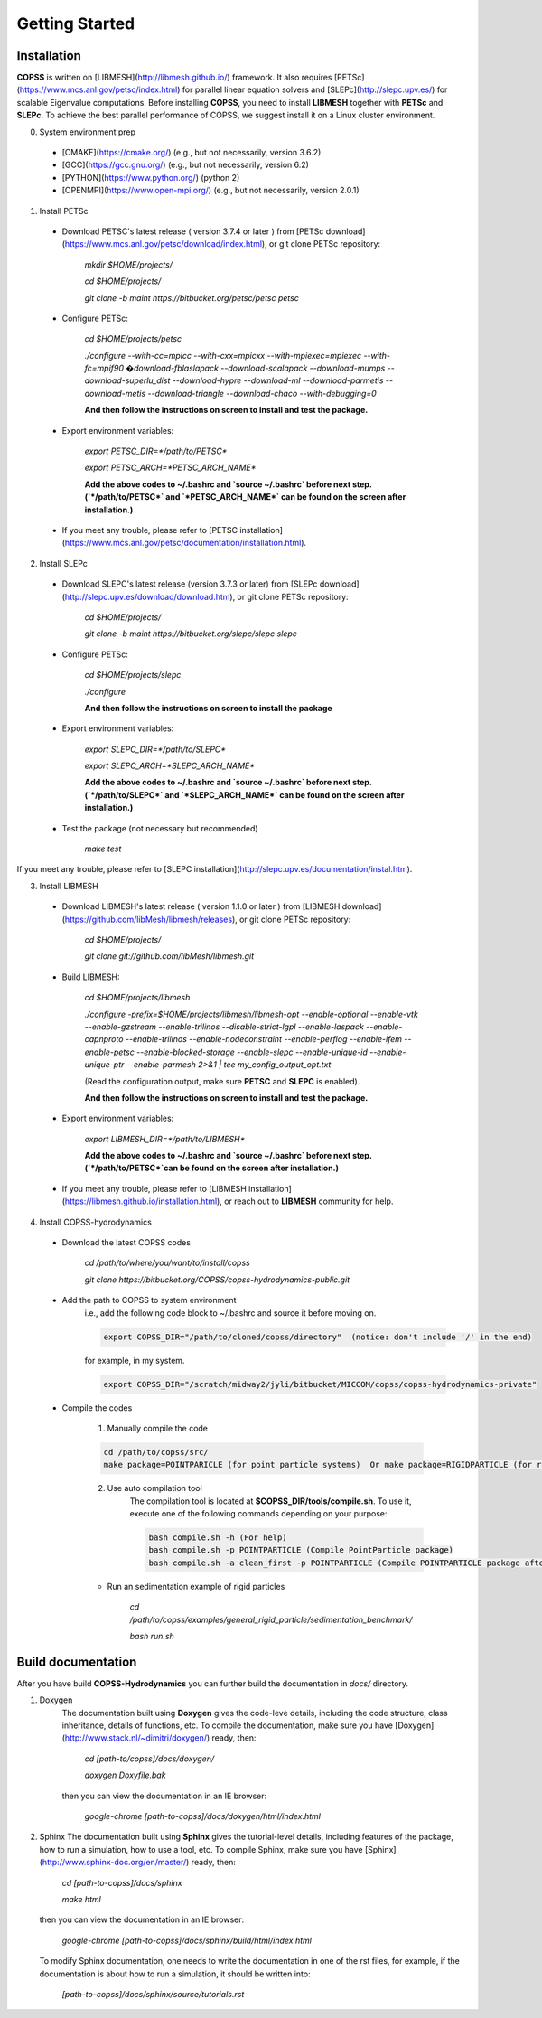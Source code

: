 .. _getting-started:

Getting Started
================

Installation
--------------
**COPSS** is written on [LIBMESH](http://libmesh.github.io/) framework. It also requires [PETSc](https://www.mcs.anl.gov/petsc/index.html) for parallel linear equation solvers and [SLEPc](http://slepc.upv.es/) for scalable Eigenvalue computations. Before installing **COPSS**, you need to install **LIBMESH** together with **PETSc** and **SLEPc**. To achieve the best parallel performance of COPSS, we suggest install it on a Linux cluster environment.

0. System environment prep

 - [CMAKE](https://cmake.org/) (e.g., but not necessarily, version 3.6.2)
 - [GCC](https://gcc.gnu.org/) (e.g., but not necessarily, version 6.2)
 - [PYTHON](https://www.python.org/) (python 2)
 - [OPENMPI](https://www.open-mpi.org/) (e.g., but not necessarily, version 2.0.1)


1. Install PETSc

 - Download PETSC's latest release ( version 3.7.4 or later ) from [PETSc download](https://www.mcs.anl.gov/petsc/download/index.html), or git clone PETSc repository:
	 
        `mkdir $HOME/projects/`

        `cd $HOME/projects/`

        `git clone -b maint https://bitbucket.org/petsc/petsc petsc`
     
 - Configure PETSc:
 
        `cd $HOME/projects/petsc`

        `./configure --with-cc=mpicc --with-cxx=mpicxx --with-mpiexec=mpiexec --with-fc=mpif90 �download-fblaslapack --download-scalapack --download-mumps --download-superlu_dist --download-hypre --download-ml --download-parmetis --download-metis --download-triangle --download-chaco --with-debugging=0`

        **And then follow the instructions on screen to install and test the package.**
        
 - Export environment variables:
	
        `export PETSC_DIR=*/path/to/PETSC*`

        `export PETSC_ARCH=*PETSC_ARCH_NAME*`
	
        **Add the above codes to ~/.bashrc and `source ~/.bashrc` before next step. (`*/path/to/PETSC*` and `*PETSC_ARCH_NAME*` can be found on the screen after installation.)**

 - If you meet any trouble, please refer to [PETSC installation](https://www.mcs.anl.gov/petsc/documentation/installation.html).
	
2. Install SLEPc
 - Download SLEPC's latest release (version 3.7.3 or later) from [SLEPc download](http://slepc.upv.es/download/download.htm), or git clone PETSc repository:
	 
        `cd $HOME/projects/`


        `git clone -b maint https://bitbucket.org/slepc/slepc slepc`
	 
 - Configure PETSc:
 
        `cd $HOME/projects/slepc`

        `./configure`

        **And then follow the instructions on screen to install the package**
	  
 - Export environment variables:
	
        `export SLEPC_DIR=*/path/to/SLEPC*`

        `export SLEPC_ARCH=*SLEPC_ARCH_NAME*`

        **Add the above codes to ~/.bashrc and `source ~/.bashrc` before next step. (`*/path/to/SLEPC*` and `*SLEPC_ARCH_NAME*` can be found on the screen after installation.)**

 - Test the package (not necessary but recommended)
 
        `make test`

If you meet any trouble, please refer to [SLEPC installation](http://slepc.upv.es/documentation/instal.htm).

3. Install LIBMESH

 - Download LIBMESH's latest release ( version 1.1.0 or later ) from [LIBMESH download](https://github.com/libMesh/libmesh/releases), or git clone PETSc repository:
	 
        `cd $HOME/projects/`

        `git clone git://github.com/libMesh/libmesh.git`
	 
 - Build LIBMESH:
 
        `cd $HOME/projects/libmesh`

        `./configure -prefix=$HOME/projects/libmesh/libmesh-opt --enable-optional --enable-vtk  --enable-gzstream --enable-trilinos --disable-strict-lgpl --enable-laspack --enable-capnproto --enable-trilinos --enable-nodeconstraint --enable-perflog --enable-ifem --enable-petsc --enable-blocked-storage --enable-slepc --enable-unique-id --enable-unique-ptr --enable-parmesh 2>&1  | tee my_config_output_opt.txt`

        (Read the configuration output, make sure **PETSC** and **SLEPC** is enabled).

        **And then follow the instructions on screen to install and test the package.**

 - Export environment variables:
	
        `export LIBMESH_DIR=*/path/to/LIBMESH*`

        **Add the above codes to ~/.bashrc and `source ~/.bashrc` before next step. (`*/path/to/PETSC*`can be found on the screen after installation.)**

 - If you meet any trouble, please refer to [LIBMESH installation](https://libmesh.github.io/installation.html), or reach out to **LIBMESH** community for help.

4. Install COPSS-hydrodynamics

 - Download the latest COPSS codes
 
        `cd /path/to/where/you/want/to/install/copss`

        `git clone https://bitbucket.org/COPSS/copss-hydrodynamics-public.git`
 
 - Add the path to COPSS to system environment
    i.e., add the following code block to ~/.bashrc and source it before moving on.
    
    .. code-block::
    
        export COPSS_DIR="/path/to/cloned/copss/directory"  (notice: don't include '/' in the end)
    
    for example, in my system.
    
    .. code-block::
    
        export COPSS_DIR="/scratch/midway2/jyli/bitbucket/MICCOM/copss/copss-hydrodynamics-private"
    


 - Compile the codes
 
    1) Manually compile the code
    
    .. code-block::
    
        cd /path/to/copss/src/
        make package=POINTPARICLE (for point particle systems)  Or make package=RIGIDPARTICLE (for rigid particle systems)
    
    2) Use auto compilation tool
        The compilation tool is located at **$COPSS_DIR/tools/compile.sh**. To use it, execute one of the following commands depending
        on your purpose:
        
        .. code-block::
            
            bash compile.sh -h (For help)
            bash compile.sh -p POINTPARTICLE (Compile PointParticle package)
            bash compile.sh -a clean_first -p POINTPARTICLE (Compile POINTPARTICLE package after cleaning)

    - Run an sedimentation example of rigid particles
 
        `cd /path/to/copss/examples/general_rigid_particle/sedimentation_benchmark/`

        `bash run.sh`
	  

**Build documentation**
-------------------------------------------
After you have build **COPSS-Hydrodynamics** you can further build the documentation
in `docs/` directory.

1. Doxygen
    The documentation built using **Doxygen** gives the code-leve details, including
    the code structure, class inheritance, details of functions, etc. To compile the documentation,
    make sure you have [Doxygen](http://www.stack.nl/~dimitri/doxygen/) ready, then:
    
        `cd [path-to/copss]/docs/doxygen/`
    
        `doxygen Doxyfile.bak`

    then you can view the documentation in an IE browser:

        `google-chrome [path-to-copss]/docs/doxygen/html/index.html`

2. Sphinx
   The documentation built using **Sphinx** gives the tutorial-level details, including
   features of the package, how to run a simulation, how to use a tool, etc. To compile Sphinx,
   make sure you have [Sphinx] (http://www.sphinx-doc.org/en/master/) ready, then:
   
    `cd [path-to-copss]/docs/sphinx`
   
    `make html`
   
   then you can view the documentation in an IE browser:
   
    `google-chrome [path-to-copss]/docs/sphinx/build/html/index.html`
    
   To modify Sphinx documentation, one needs to write the documentation in one of the rst files,
   for example, if the documentation is about how to run a simulation, it should be written into:
   
    `[path-to-copss]/docs/sphinx/source/tutorials.rst`
